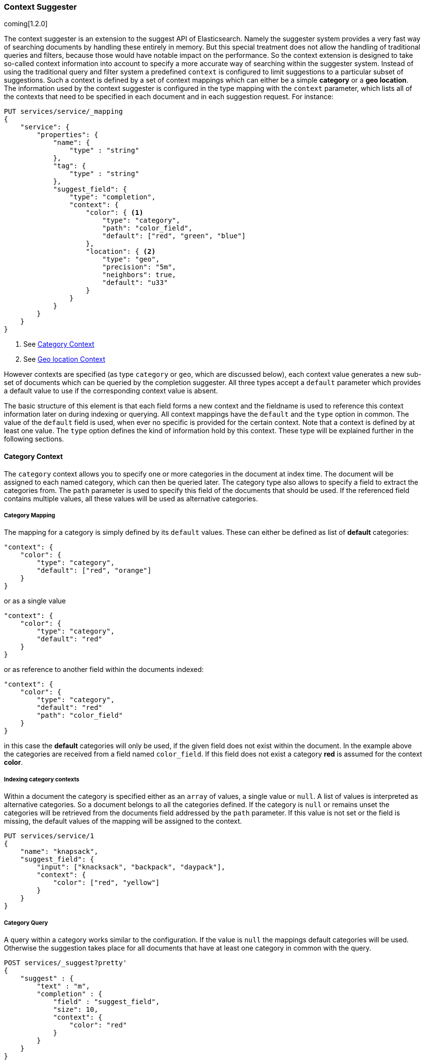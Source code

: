 [[suggester-context]]
=== Context Suggester

coming[1.2.0]

The context suggester is an extension to the suggest API of Elasticsearch. Namely the
suggester system provides a very fast way of searching documents by handling these
entirely in memory. But this special treatment does not allow the handling of
traditional queries and filters, because those would have notable impact on the
performance. So the context extension is designed to take so-called context information
into account to specify a more accurate way of searching within the suggester system. 
Instead of using the traditional query and filter system a predefined ``context`` is
configured to limit suggestions to a particular subset of suggestions.
Such a context is defined by a set of context mappings which can either be a simple
*category* or a *geo location*. The information used by the context suggester is
configured in the type mapping with the `context` parameter, which lists all of the
contexts that need to be specified in each document and in each suggestion request.
For instance:

[source,js]
--------------------------------------------------
PUT services/service/_mapping
{
    "service": {
        "properties": {
            "name": {
                "type" : "string"
            },
            "tag": {
                "type" : "string"
            },
            "suggest_field": {
                "type": "completion",
                "context": {
                    "color": { <1>
                        "type": "category",
                        "path": "color_field",
                        "default": ["red", "green", "blue"]
                    },
                    "location": { <2>
                        "type": "geo",
                        "precision": "5m",
                        "neighbors": true,
                        "default": "u33"
                    }
                }
            }
        }
    }
}
--------------------------------------------------
<1> See <<suggester-context-category>>
<2> See <<suggester-context-geo>>

However contexts are specified (as type `category` or `geo`, which are discussed below), each
context value generates a new sub-set of documents which can be queried by the completion
suggester. All three types accept a `default` parameter which provides a default value to use
if the corresponding context value is absent.

The basic structure of this element is that each field forms a new context and the fieldname
is used to reference this context information later on during indexing or querying. All context
mappings have the `default` and the `type` option in common. The value of the `default` field
is used, when ever no specific is provided for the certain context. Note that a context is
defined by at least one value. The `type` option defines the kind of information hold by this
context. These type will be explained further in the following sections.

[[suggester-context-category]]
[float]
==== Category Context
The `category` context allows you to specify one or more categories in the document at index time.
The document will be assigned to each named category, which can then be queried later. The category
type also allows to specify a field to extract the categories from. The `path` parameter is used to
specify this field of the documents that should be used. If the referenced field contains multiple
values, all these values will be used as alternative categories.

[float]
===== Category Mapping

The mapping for a category is simply defined by its `default` values. These can either be
defined as list of *default* categories:

[source,js]
--------------------------------------------------
"context": {
    "color": {
        "type": "category",
        "default": ["red", "orange"]
    }
}
--------------------------------------------------

or as a single value

[source,js]
--------------------------------------------------
"context": {
    "color": {
        "type": "category",
        "default": "red"
    }
}
--------------------------------------------------

or as reference to another field within the documents indexed:

[source,js]
--------------------------------------------------
"context": {
    "color": {
        "type": "category",
        "default": "red"
        "path": "color_field"
    }
}
--------------------------------------------------

in this case the *default* categories will only be used, if the given field does not
exist within the document. In the example above the categories are received from a
field named `color_field`. If this field does not exist a category *red* is assumed for
the context *color*.

[float]
===== Indexing category contexts
Within a document the category is specified either as an `array` of values, a
single value or `null`. A list of values is interpreted as alternative categories. So
a document belongs to all the categories defined. If the category is `null` or remains
unset the categories will be retrieved from the documents field addressed by the `path`
parameter. If this value is not set or the field is missing, the default values of the
mapping will be assigned to the context.

[source,js]
--------------------------------------------------
PUT services/service/1
{
    "name": "knapsack",
    "suggest_field": {
        "input": ["knacksack", "backpack", "daypack"],
        "context": {
            "color": ["red", "yellow"]
        }
    }
}
--------------------------------------------------

[float]
===== Category Query
A query within a category works similar to the configuration. If the value is `null`
the mappings default categories will be used. Otherwise the suggestion takes place
for all documents that have at least one category in common with the query.

[source,js]
--------------------------------------------------
POST services/_suggest?pretty'
{
    "suggest" : {
        "text" : "m",
        "completion" : {
            "field" : "suggest_field",
            "size": 10,
            "context": {
                "color": "red"
            }
        }
    }
}
--------------------------------------------------

[[suggester-context-geo]]
[float]
==== Geo location Context
A `geo` context allows you to limit results to those that lie within a certain distance
of a specified geolocation. At index time, a lat/long geo point is converted into a
geohash of a certain precision, which provides the context.

[float]
===== Geo location Mapping
The mapping for a geo context accepts four settings, only of which `precision` is required:

[horizontal]
`precision`::  This defines the precision of the geohash and can be specified as `5m`, `10km`,
               or as a raw geohash precision: `1`..`12`. It's also possible to setup multiple
               precisions by defining a list of precisions: `["5m", "10km"]`
`neighbors`::  Geohashes are rectangles, so a geolocation, which in reality is only 1 metre
               away from the specified point, may fall into the neighbouring rectangle. Set
               `neighbours` to `true` to include the neighbouring geohashes in the context.
               (default is *on*)
`path`::       Optionally specify a field to use to look up the geopoint.
`default`::    The geopoint to use if no geopoint has been specified.

Since all locations of this mapping are translated into geohashes, each location matches
a geohash cell. So some results that lie within the specified range but not in the same
cell as the query location will not match. To avoid this the `neighbors` option allows a
matching of cells that join the bordering regions of the documents location. This option
is turned on by default.
If a document or a query doesn't define a location a value to use instead can defined by
the `default` option. The value of this option supports all the ways a `geo_point` can be
defined. The `path` refers to another field within the document to retrieve the
location. If this field contains multiple values, the document will be linked to all these
locations.

[source,js]
--------------------------------------------------
"context": {
    "location": {
        "type": "geo",
        "precision": ["1km", "5m"],
        "neighbors": true,
        "path": "pin",
        "default": {
            "lat": 0.0,
            "lon": 0.0
        }
    }
}
--------------------------------------------------

[float]
===== Geo location Config

Within a document a geo location retrieved from the mapping definition can be overridden
by another location. In this case the context mapped to a geo location supports all
variants of defining a `geo_point`.

[source,js]
--------------------------------------------------
PUT services/service/1
{
    "name": "some hotel 1",
    "suggest_field": {
        "input": ["my hotel", "this hotel"],
        "context": {
            "location": {
                    "lat": 0,
                    "lon": 0
            }
        }
    }
}
--------------------------------------------------

[float]
===== Geo location Query

Like in the configuration, querying with a geo location in context, the geo location
query supports all representations of a `geo_point` to define the location. In this
simple case all precision values defined in the mapping will be applied to the given
location.

[source,js]
--------------------------------------------------
POST services/_suggest
{
    "suggest" : {
        "text" : "m",
        "completion" : {
            "field" : "suggest_field",
            "size": 10,
            "context": {
                "location": {
                    "lat": 0,
                    "lon": 0
                }
            }
        }
    }
}
--------------------------------------------------

But it also possible to set a subset of the precisions set in the mapping, by using the
`precision` parameter. Like in the mapping, this parameter is allowed to be set to a
single precision value or a list of these.

[source,js]
--------------------------------------------------
POST services/_suggest
{
    "suggest" : {
        "text" : "m",
        "completion" : {
            "field" : "suggest_field",
            "size": 10,
            "context": {
                "location": {
                    "value": {
                        "lat": 0,
                        "lon": 0
                    },
                    "precision": "1km"
                }
            }
        }
    }
}
--------------------------------------------------

A special form of the query is defined by an extension of the object representation of
the `geo_point`. Using this representation allows to set the `precision` parameter within
the location itself:

[source,js]
--------------------------------------------------
POST services/_suggest
{
    "suggest" : {
        "text" : "m",
        "completion" : {
            "field" : "suggest_field",
            "size": 10,
            "context": {
                "location": {
                        "lat": 0,
                        "lon": 0,
                        "precision": "1km"
                }
            }
        }
    }
}
--------------------------------------------------

